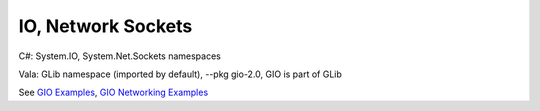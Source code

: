 IO, Network Sockets
===================

C#: System.IO, System.Net.Sockets namespaces

Vala: GLib namespace (imported by default), --pkg gio-2.0, GIO is part of GLib

See `GIO Examples <https://wiki.gnome.org/Projects/Vala/GIOSamples>`_, `GIO Networking Examples <https://wiki.gnome.org/Projects/Vala/GIONetworkingSample>`_